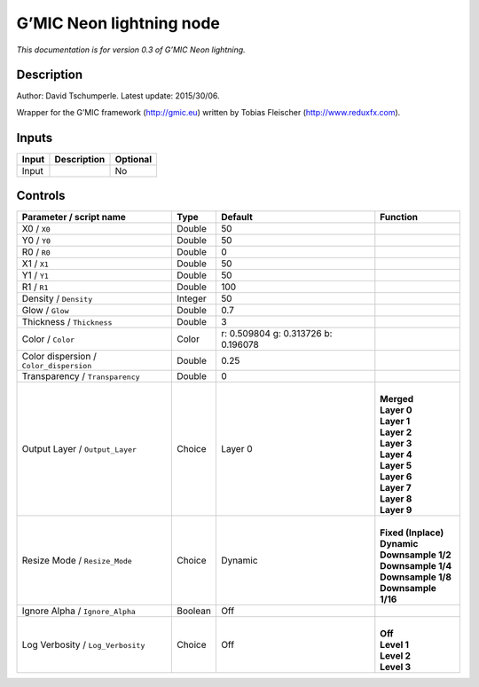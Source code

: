 .. _eu.gmic.Neonlightning:

G’MIC Neon lightning node
=========================

*This documentation is for version 0.3 of G’MIC Neon lightning.*

Description
-----------

Author: David Tschumperle. Latest update: 2015/30/06.

Wrapper for the G’MIC framework (http://gmic.eu) written by Tobias Fleischer (http://www.reduxfx.com).

Inputs
------

+-------+-------------+----------+
| Input | Description | Optional |
+=======+=============+==========+
| Input |             | No       |
+-------+-------------+----------+

Controls
--------

.. tabularcolumns:: |>{\raggedright}p{0.2\columnwidth}|>{\raggedright}p{0.06\columnwidth}|>{\raggedright}p{0.07\columnwidth}|p{0.63\columnwidth}|

.. cssclass:: longtable

+-----------------------------------------+---------+-------------------------------------+-----------------------+
| Parameter / script name                 | Type    | Default                             | Function              |
+=========================================+=========+=====================================+=======================+
| X0 / ``X0``                             | Double  | 50                                  |                       |
+-----------------------------------------+---------+-------------------------------------+-----------------------+
| Y0 / ``Y0``                             | Double  | 50                                  |                       |
+-----------------------------------------+---------+-------------------------------------+-----------------------+
| R0 / ``R0``                             | Double  | 0                                   |                       |
+-----------------------------------------+---------+-------------------------------------+-----------------------+
| X1 / ``X1``                             | Double  | 50                                  |                       |
+-----------------------------------------+---------+-------------------------------------+-----------------------+
| Y1 / ``Y1``                             | Double  | 50                                  |                       |
+-----------------------------------------+---------+-------------------------------------+-----------------------+
| R1 / ``R1``                             | Double  | 100                                 |                       |
+-----------------------------------------+---------+-------------------------------------+-----------------------+
| Density / ``Density``                   | Integer | 50                                  |                       |
+-----------------------------------------+---------+-------------------------------------+-----------------------+
| Glow / ``Glow``                         | Double  | 0.7                                 |                       |
+-----------------------------------------+---------+-------------------------------------+-----------------------+
| Thickness / ``Thickness``               | Double  | 3                                   |                       |
+-----------------------------------------+---------+-------------------------------------+-----------------------+
| Color / ``Color``                       | Color   | r: 0.509804 g: 0.313726 b: 0.196078 |                       |
+-----------------------------------------+---------+-------------------------------------+-----------------------+
| Color dispersion / ``Color_dispersion`` | Double  | 0.25                                |                       |
+-----------------------------------------+---------+-------------------------------------+-----------------------+
| Transparency / ``Transparency``         | Double  | 0                                   |                       |
+-----------------------------------------+---------+-------------------------------------+-----------------------+
| Output Layer / ``Output_Layer``         | Choice  | Layer 0                             | |                     |
|                                         |         |                                     | | **Merged**          |
|                                         |         |                                     | | **Layer 0**         |
|                                         |         |                                     | | **Layer 1**         |
|                                         |         |                                     | | **Layer 2**         |
|                                         |         |                                     | | **Layer 3**         |
|                                         |         |                                     | | **Layer 4**         |
|                                         |         |                                     | | **Layer 5**         |
|                                         |         |                                     | | **Layer 6**         |
|                                         |         |                                     | | **Layer 7**         |
|                                         |         |                                     | | **Layer 8**         |
|                                         |         |                                     | | **Layer 9**         |
+-----------------------------------------+---------+-------------------------------------+-----------------------+
| Resize Mode / ``Resize_Mode``           | Choice  | Dynamic                             | |                     |
|                                         |         |                                     | | **Fixed (Inplace)** |
|                                         |         |                                     | | **Dynamic**         |
|                                         |         |                                     | | **Downsample 1/2**  |
|                                         |         |                                     | | **Downsample 1/4**  |
|                                         |         |                                     | | **Downsample 1/8**  |
|                                         |         |                                     | | **Downsample 1/16** |
+-----------------------------------------+---------+-------------------------------------+-----------------------+
| Ignore Alpha / ``Ignore_Alpha``         | Boolean | Off                                 |                       |
+-----------------------------------------+---------+-------------------------------------+-----------------------+
| Log Verbosity / ``Log_Verbosity``       | Choice  | Off                                 | |                     |
|                                         |         |                                     | | **Off**             |
|                                         |         |                                     | | **Level 1**         |
|                                         |         |                                     | | **Level 2**         |
|                                         |         |                                     | | **Level 3**         |
+-----------------------------------------+---------+-------------------------------------+-----------------------+
